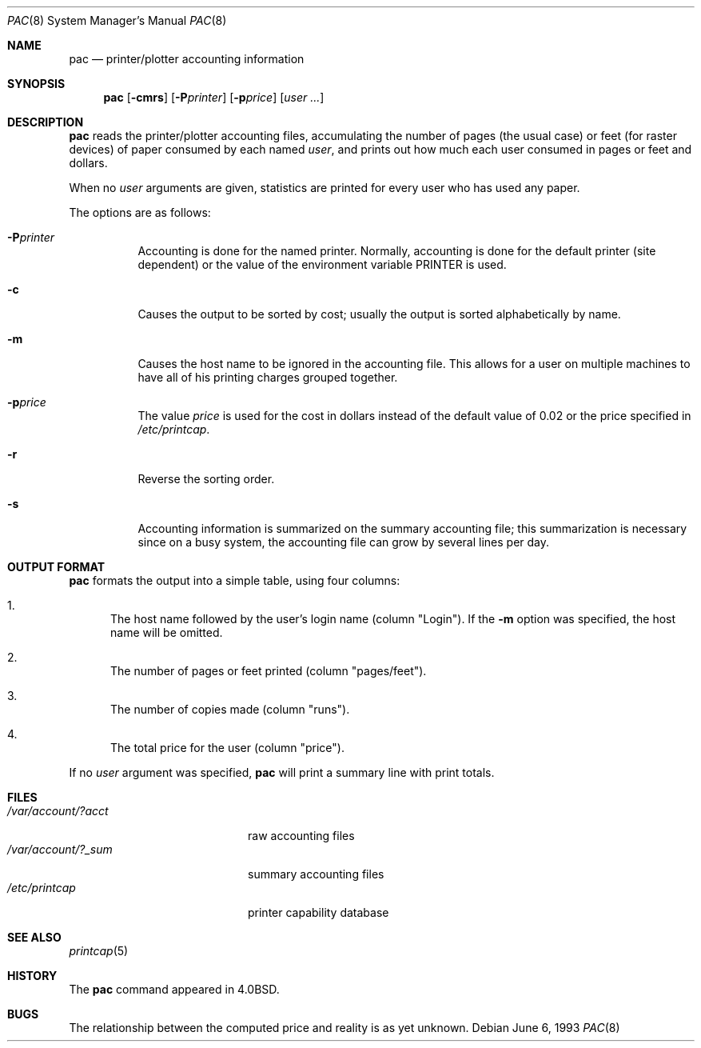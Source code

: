 .\"	$OpenBSD: pac.8,v 1.7 2003/02/09 07:26:45 jmc Exp $
.\"	$NetBSD: pac.8,v 1.9 2002/01/19 03:24:14 wiz Exp $
.\"
.\" Copyright (c) 1983, 1991, 1993
.\"	The Regents of the University of California.  All rights reserved.
.\"
.\" Redistribution and use in source and binary forms, with or without
.\" modification, are permitted provided that the following conditions
.\" are met:
.\" 1. Redistributions of source code must retain the above copyright
.\"    notice, this list of conditions and the following disclaimer.
.\" 2. Redistributions in binary form must reproduce the above copyright
.\"    notice, this list of conditions and the following disclaimer in the
.\"    documentation and/or other materials provided with the distribution.
.\" 3. All advertising materials mentioning features or use of this software
.\"    must display the following acknowledgement:
.\"	This product includes software developed by the University of
.\"	California, Berkeley and its contributors.
.\" 4. Neither the name of the University nor the names of its contributors
.\"    may be used to endorse or promote products derived from this software
.\"    without specific prior written permission.
.\"
.\" THIS SOFTWARE IS PROVIDED BY THE REGENTS AND CONTRIBUTORS ``AS IS'' AND
.\" ANY EXPRESS OR IMPLIED WARRANTIES, INCLUDING, BUT NOT LIMITED TO, THE
.\" IMPLIED WARRANTIES OF MERCHANTABILITY AND FITNESS FOR A PARTICULAR PURPOSE
.\" ARE DISCLAIMED.  IN NO EVENT SHALL THE REGENTS OR CONTRIBUTORS BE LIABLE
.\" FOR ANY DIRECT, INDIRECT, INCIDENTAL, SPECIAL, EXEMPLARY, OR CONSEQUENTIAL
.\" DAMAGES (INCLUDING, BUT NOT LIMITED TO, PROCUREMENT OF SUBSTITUTE GOODS
.\" OR SERVICES; LOSS OF USE, DATA, OR PROFITS; OR BUSINESS INTERRUPTION)
.\" HOWEVER CAUSED AND ON ANY THEORY OF LIABILITY, WHETHER IN CONTRACT, STRICT
.\" LIABILITY, OR TORT (INCLUDING NEGLIGENCE OR OTHERWISE) ARISING IN ANY WAY
.\" OUT OF THE USE OF THIS SOFTWARE, EVEN IF ADVISED OF THE POSSIBILITY OF
.\" SUCH DAMAGE.
.\"
.\"     @(#)pac.8	8.1 (Berkeley) 6/6/93
.\"
.Dd June 6, 1993
.Dt PAC 8
.Os
.Sh NAME
.Nm pac
.Nd printer/plotter accounting information
.Sh SYNOPSIS
.Nm pac
.Op Fl cmrs
.Bk -words
.Op Fl P Ns Ar printer
.Ek
.Bk -words
.Op Fl p Ns Ar price
.Ek
.Op Ar user ...
.Sh DESCRIPTION
.Nm pac
reads the printer/plotter accounting files, accumulating the number
of pages (the usual case) or feet (for raster devices)
of paper consumed by each named
.Ar user ,
and prints out how much each user consumed in pages or feet and dollars.
.Pp
When no
.Ar user
arguments are given, statistics are printed for every user who has used any
paper.
.Pp
The options are as follows:
.Bl -tag -width Ds
.It Fl P Ns Ar printer
Accounting is done for the named printer.
Normally, accounting is done for the default printer (site dependent) or
the value of the environment variable
.Ev PRINTER
is used.
.It Fl c
Causes the output to be sorted by cost; usually the
output is sorted alphabetically by name.
.It Fl m
Causes the host name to be ignored in the accounting file.
This allows for a user on multiple machines to have all of his printing
charges grouped together.
.It Fl p Ns Ar price
The value
.Ar price
is used for the cost in dollars instead of the default value of 0.02
or the price specified in
.Pa /etc/printcap .
.It Fl r
Reverse the sorting order.
.It Fl s
Accounting information is summarized on the
summary accounting file; this summarization is necessary since on a
busy system, the accounting file can grow by several lines per day.
.El
.Sh OUTPUT FORMAT
.Nm
formats the output into a simple table, using four columns:
.Bl -enum
.It
The host name followed by the user's login name (column "Login").
If the
.Fl m
option was specified, the host name will be omitted.
.It
The number of pages or feet printed (column "pages/feet").
.It
The number of copies made (column "runs").
.It
The total price for the user (column "price").
.El
.Pp
If no
.Ar user
argument was specified,
.Nm
will print a summary line with print totals.
.Sh FILES
.Bl -tag -width /var/account/?_sum -compact
.It Pa /var/account/?acct
raw accounting files
.It Pa /var/account/?_sum
summary accounting files
.It Pa /etc/printcap
printer capability database
.El
.Sh SEE ALSO
.Xr printcap 5
.Sh HISTORY
The
.Nm
command appeared in
.Bx 4.0 .
.Sh BUGS
The relationship between the computed price and reality is
as yet unknown.
